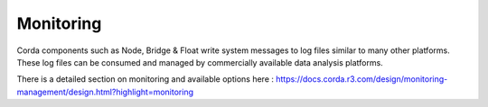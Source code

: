 Monitoring
==========


Corda components such as Node, Bridge & Float write system messages to log files similar to many other platforms. These log files can be consumed and managed by commercially available data analysis platforms.

There is a detailed section on monitoring and available options here : https://docs.corda.r3.com/design/monitoring-management/design.html?highlight=monitoring


